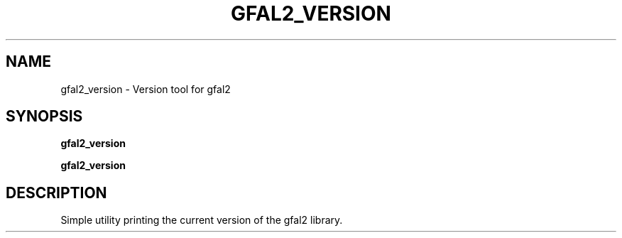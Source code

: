 .\" @(#)$RCSfile: gfal2_version.man,v $ $Revision: 2 $ $Date: 2012/04/13 13:09:16 $ CERN Adrien Devresse
.\" Copyright (C) 2012 by CERN
.\" All rights reserved
.\"
.TH GFAL2_VERSION 3 "$Date: 2012/04/13 13:09:16 $" GFAL 2.0 "Library Utility"
.SH NAME
gfal2_version \- Version tool for gfal2
.SH SYNOPSIS
\fBgfal2_version\fR
.sp
.BI "gfal2_version
.SH DESCRIPTION
Simple utility printing the current version of the gfal2 library.

